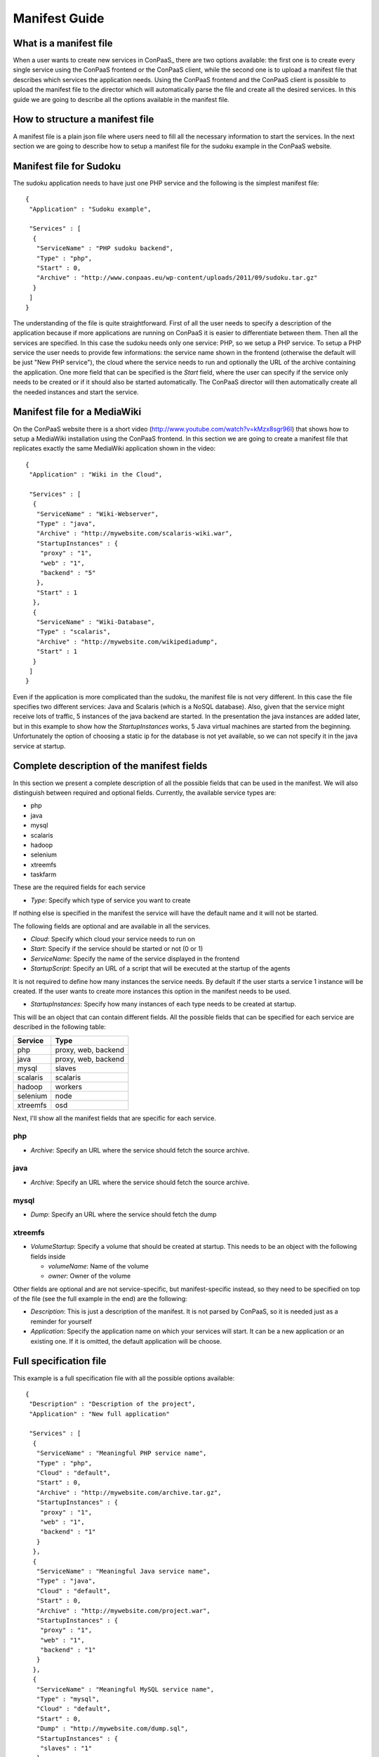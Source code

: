 ==============
Manifest Guide
==============

What is a manifest file
=======================

When a user wants to create new services in ConPaaS_ there are two
options available: the first one is to create every single service using
the ConPaaS frontend or the ConPaaS client, while the second one is to
upload a manifest file that describes which services the application
needs. Using the ConPaaS frontend and the ConPaaS client is possible to
upload the manifest file to the director which will automatically parse
the file and create all the desired services.
In this guide we are going to describe all the options available in the
manifest file.

How to structure a manifest file
================================

A manifest file is a plain json file where users need to fill all the
necessary information to start the services.
In the next section we are going to describe how to setup a manifest file
for the sudoku example in the ConPaaS website.

Manifest file for Sudoku
========================

The sudoku application needs to have just one PHP service and the
following is the simplest manifest file::

   {
    "Application" : "Sudoku example",

    "Services" : [
     {
      "ServiceName" : "PHP sudoku backend",
      "Type" : "php",
      "Start" : 0,
      "Archive" : "http://www.conpaas.eu/wp-content/uploads/2011/09/sudoku.tar.gz"
     }
    ]
   }

The understanding of the file is quite straightforward. First of all the
user needs to specify a description of the application because if more
applications are running on ConPaaS it is easier to differentiate between
them.
Then all the services are specified. In this case the sudoku needs only
one service: PHP, so we setup a PHP service.
To setup a PHP service the user needs to provide few informations: the
service name shown in the frontend (otherwise the default will be just
"New PHP service"), the cloud where the service needs to run and
optionally the URL of the archive containing the application.
One more field that can be specified is the *Start* field, where the
user can specify if the service only needs to be created or if it should
also be started automatically.
The ConPaaS director will then automatically create all the needed
instances and start the service.

Manifest file for a MediaWiki
=============================

On the ConPaaS website there is a short video
(http://www.youtube.com/watch?v=kMzx8sgr96I) that shows how to setup a
MediaWiki installation using the ConPaaS frontend.
In this section we are going to create a manifest file that replicates
exactly the same MediaWiki application shown in the video::


   {
    "Application" : "Wiki in the Cloud",

    "Services" : [
     {
      "ServiceName" : "Wiki-Webserver",
      "Type" : "java",
      "Archive" : "http://mywebsite.com/scalaris-wiki.war",
      "StartupInstances" : {
       "proxy" : "1",
       "web" : "1",
       "backend" : "5"
      },
      "Start" : 1
     },
     {
      "ServiceName" : "Wiki-Database",
      "Type" : "scalaris",
      "Archive" : "http://mywebsite.com/wikipediadump",
      "Start" : 1
     }
    ]
   }

Even if the application is more complicated than the sudoku, the
manifest file is not very different.
In this case the file specifies two different services: Java and
Scalaris (which is a NoSQL database). Also, given that the service might
receive lots of traffic, 5 instances of the java backend are started.
In the presentation the java instances are added later, but in this
example to show how the *StartupInstances* works, 5 Java virtual
machines are started from the beginning.
Unfortunately the option of choosing a static ip for the database is not
yet available, so we can not specify it in the java service at startup.

Complete description of the manifest fields
===========================================

In this section we present a complete description of all the possible
fields that can be used in the manifest. We will also distinguish
between required and optional fields.
Currently, the available service types are:

-  php

-  java

-  mysql

-  scalaris

-  hadoop

-  selenium

-  xtreemfs

-  taskfarm

These are the required fields for each service

-  *Type*: Specify which type of service you want to create

If nothing else is specified in the manifest the service will have the
default name and it will not be started.

The following fields are optional and are available in all the services.

-  *Cloud*: Specify which cloud your service needs to run on

-  *Start*: Specify if the service should be started or not (0 or 1)

-  *ServiceName*: Specify the name of the service displayed in the
   frontend

-  *StartupScript*: Specify an URL of a script that will be executed at
   the startup of the agents

It is not required to define how many instances the service needs. By
default if the user starts a service 1 instance will be created. If the
user wants to create more instances this option in the manifest needs to
be used.

-  *StartupInstances*: Specify how many instances of each type needs to
   be created at startup.

This will be an object that can contain different fields.
All the possible fields that can be specified for each service are
described in the following table:

+----------+---------------------+
| Service  | Type                |
+==========+=====================+
| php      | proxy, web, backend |
+----------+---------------------+
| java     | proxy, web, backend |
+----------+---------------------+
| mysql    | slaves              |
+----------+---------------------+
| scalaris | scalaris            |
+----------+---------------------+
| hadoop   | workers             |
+----------+---------------------+
| selenium | node                |
+----------+---------------------+
| xtreemfs | osd                 |
+----------+---------------------+

Next, I'll show all the manifest fields that are specific for each
service.

php
---

-  *Archive*: Specify an URL where the service should fetch the source
   archive.

java
----

-  *Archive*: Specify an URL where the service should fetch the source
   archive.

mysql
-----

-  *Dump*: Specify an URL where the service should fetch the dump

xtreemfs
--------

-  *VolumeStartup*: Specify a volume that should be created at startup.
   This needs to be an object with the following fields inside

   -  *volumeName*: Name of the volume

   -  *owner*: Owner of the volume

Other fields are optional and are not service-specific, but
manifest-specific instead, so they need to be specified on top of the
file (see the full example in the end) are the following:

-  *Description*: This is just a description of the manifest. It is not
   parsed by ConPaaS, so it is needed just as a reminder for yourself

-  *Application*: Specify the application name on which your services
   will start. It can be a new application or an existing one. If it is
   omitted, the default application will be choose.

Full specification file
=======================

This example is a full specification file with all the possible options
available::

  {
   "Description" : "Description of the project",
   "Application" : "New full application"

   "Services" : [
    {
     "ServiceName" : "Meaningful PHP service name",
     "Type" : "php",
     "Cloud" : "default",
     "Start" : 0,
     "Archive" : "http://mywebsite.com/archive.tar.gz",
     "StartupInstances" : {
      "proxy" : "1",
      "web" : "1",
      "backend" : "1"
     }
    },
    {
     "ServiceName" : "Meaningful Java service name",
     "Type" : "java",
     "Cloud" : "default",
     "Start" : 0,
     "Archive" : "http://mywebsite.com/project.war",
     "StartupInstances" : {
      "proxy" : "1",
      "web" : "1",
      "backend" : "1"
     }
    },
    {
     "ServiceName" : "Meaningful MySQL service name",
     "Type" : "mysql",
     "Cloud" : "default",
     "Start" : 0,
     "Dump" : "http://mywebsite.com/dump.sql",
     "StartupInstances" : {
      "slaves" : "1"
     }
    },
    {
     "ServiceName" : "Meaningful Scalaris service name",
     "Type" : "scalaris",
     "Cloud" : "default",
     "Start" : 0,
     "StartupInstances" : {
      "scalaris" : "1"
     }
    },
    {
     "ServiceName" : "Meaningful Hadoop service name",
     "Type" : "hadoop",
     "Cloud" : "default",
     "Start" : 0,
     "StartupInstances" : {
      "workers" : "1"
     }
    },
    {
     "ServiceName" : "Meaningful Selenium service name",
     "Type" : "selenium",
     "Cloud" : "default",
     "Start" : 0,
     "StartupInstances" : {
      "node" : "1"
     }
    },
    {
     "ServiceName" : "Meaningful XtreemFS service name",
     "Type" : "xtreemfs",
     "Cloud" : "default",
     "Start" : 0,
     "VolumeStartup" : {
      "volumeName" : "Meaningful volume name",
      "owner" : "volumeowner"
     },
     "StartupInstances" : {
      "osd" : "1"
     }
    }
   ]
  }

